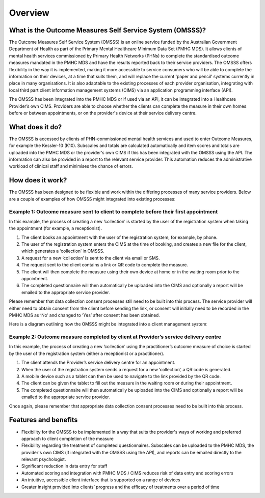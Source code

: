 .. _overview:

Overview
========

What is the Outcome Measures Self Service System (OMSSS)?
---------------------------------------------------------

The Outcome Measures Self Service System (OMSSS) is an online service funded by the
Australian Government Department of Health as part of the Primary Mental Healthcare
Minimum Data Set (PMHC MDS). It allows clients of mental health services commissioned
by Primary Health Networks (PHNs) to complete the standardised outcome measures
mandated in the PMHC MDS and have the results reported back to their service providers.
The OMSSS offers flexibility in the way it is implemented, making it more accessible
to service consumers who will be able to complete the information on their devices,
at a time that suits them, and will replace the current 'paper and pencil' systems
currently in place in many organisations. It is also adaptable to the existing processes
of each provider organisation, integrating with local third part client information
management systems (CIMS) via an application programming interface (API).

The OMSSS has been integrated into the PMHC MDS or if used via an API, it can
be integrated into a Healthcare Provider’s own CIMS.  Providers are able to choose
whether the clients can complete the measure in their own homes before or between
appointments, or on the provider's device at their service delivery centre.

What does it do?
----------------

The OMSSS is accessed by clients of PHN-commissioned mental health
services and used to enter Outcome Measures, for example the Kessler-10 (K10).
Subscales and totals are calculated automatically and item scores and totals are uploaded
into the PMHC MDS or the provider's own CIMS if this has been integrated with the OMSSS
using the API.  The information can also be provided in a report to the relevant service provider.
This automation reduces the administrative workload of clinical staff and minimises the chance of
errors.

How does it work?
-----------------

The OMSSS has been designed to be flexible and work within the differing processes of
many service providers. Below are a couple of examples of how OMSSS might integrated into
existing processes:

Example 1: Outcome measure sent to client to complete before their first appointment
~~~~~~~~~~~~~~~~~~~~~~~~~~~~~~~~~~~~~~~~~~~~~~~~~~~~~~~~~~~~~~~~~~~~~~~~~~~~~~~~~~~~

In this example, the process of creating a new ‘collection’ is started by the
user of the registration system when taking the appointment (for example,
a receptionist).

1. The client books an appointment with the user of the registration system,
   for example, by phone.
2. The user of the registration system enters the CIMS at the time of booking,
   and creates a new file for the client, which generates a ‘collection’ in OMSSS.
3. A request for a new ‘collection’ is sent to the client via email or SMS.
4. The request sent to the client contains a link or QR code to complete the measure.
5. The client will then complete the measure using their own device at home or
   in the waiting room prior to the appointment.
6. The completed questionnaire will then automatically be uploaded into the CIMS
   and optionally a report will be emailed to the appropriate service provider.

Please remember that data collection consent processes still need to be
built into this process. The service provider will either need to obtain
consent from the client before sending the link, or consent will initially
need to be recorded in the PMHC MDS as ‘No’ and changed to ‘Yes’ after
consent has been obtained.

Here is a diagram outlining how the OMSSS might be integrated into a
client management system:


.. figure:: figures/how-does-omsss-work-example-1.svg
   :alt: How does OMSSS work - Example 1

Example 2: Outcome measure completed by client at Provider’s service delivery centre
~~~~~~~~~~~~~~~~~~~~~~~~~~~~~~~~~~~~~~~~~~~~~~~~~~~~~~~~~~~~~~~~~~~~~~~~~~~~~~~~~~~~

In this example, the process of creating a new ‘collection’ using the
practitioner’s outcome measure of choice is started by the user of the
registration system (either a receptionist or a practitioner).

1. The client attends the Provider’s service delivery centre for an appointment.
2. When the user of the registration system sends a request for a new
   ‘collection’, a QR code is generated.
3. A mobile device such as a tablet can then be used to navigate to the link
   provided by the QR code.
4. The client can be given the tablet to fill out the measure in the waiting
   room or during their appointment.
5. The completed questionnaire will then automatically be uploaded into the
   CIMS and optionally a report will be emailed to the appropriate service provider.

Once again, please remember that appropriate data collection consent processes
need to be built into this process.

.. figure:: figures/how-does-omsss-work-example-2.svg
   :alt: How does OMSSS work - Example 2

Features and benefits
---------------------

*  Flexibility for the OMSSS to be implemented in a way that suits the provider's ways of working and preferred approach
   to client completion of the measure
*  Flexibility regarding the treatment of completed questionnaires.  Subscales can be uploaded to the PMHC MDS,
   the provider's own CIMS (if integrated with the OMSSS using the API), and reports can be emailed directly
   to the relevant psychologist.
*  Significant reduction in data entry for staff
*  Automated scoring and integration with PMHC MDS / CIMS reduces risk of data entry and scoring errors
*  An intuitive, accessible client interface that is supported on a range of devices
*  Greater insight provided into clients’ progress and the efficacy of treatments over a period of time
